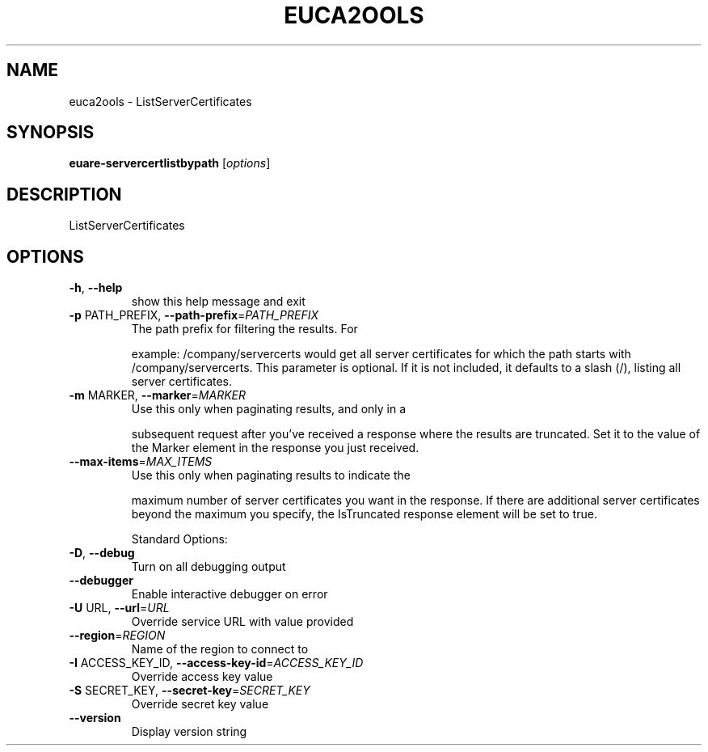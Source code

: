 .\" DO NOT MODIFY THIS FILE!  It was generated by help2man 1.40.10.
.TH EUCA2OOLS "1" "August 2012" "euca2ools 2.0.3" "User Commands"
.SH NAME
euca2ools \- ListServerCertificates
.SH SYNOPSIS
.B euare-servercertlistbypath
[\fIoptions\fR]
.SH DESCRIPTION
ListServerCertificates
.SH OPTIONS
.TP
\fB\-h\fR, \fB\-\-help\fR
show this help message and exit
.TP
\fB\-p\fR PATH_PREFIX, \fB\-\-path\-prefix\fR=\fIPATH_PREFIX\fR
The path prefix for filtering the results. For
.IP
example: /company/servercerts would get all server
certificates for which the path starts with
/company/servercerts.  This parameter is optional. If
it is not included, it defaults to a slash (/),
listing all server certificates.
.TP
\fB\-m\fR MARKER, \fB\-\-marker\fR=\fIMARKER\fR
Use this only when paginating results, and only in a
.IP
subsequent request after you've received a response
where the results are truncated. Set it to the value
of the Marker element in the response you just
received.
.TP
\fB\-\-max\-items\fR=\fIMAX_ITEMS\fR
Use this only when paginating results to indicate the
.IP
maximum number of server certificates you want in the
response. If there are additional server certificates
beyond the maximum you specify, the IsTruncated
response element will be set to true.
.IP
Standard Options:
.TP
\fB\-D\fR, \fB\-\-debug\fR
Turn on all debugging output
.TP
\fB\-\-debugger\fR
Enable interactive debugger on error
.TP
\fB\-U\fR URL, \fB\-\-url\fR=\fIURL\fR
Override service URL with value provided
.TP
\fB\-\-region\fR=\fIREGION\fR
Name of the region to connect to
.TP
\fB\-I\fR ACCESS_KEY_ID, \fB\-\-access\-key\-id\fR=\fIACCESS_KEY_ID\fR
Override access key value
.TP
\fB\-S\fR SECRET_KEY, \fB\-\-secret\-key\fR=\fISECRET_KEY\fR
Override secret key value
.TP
\fB\-\-version\fR
Display version string
